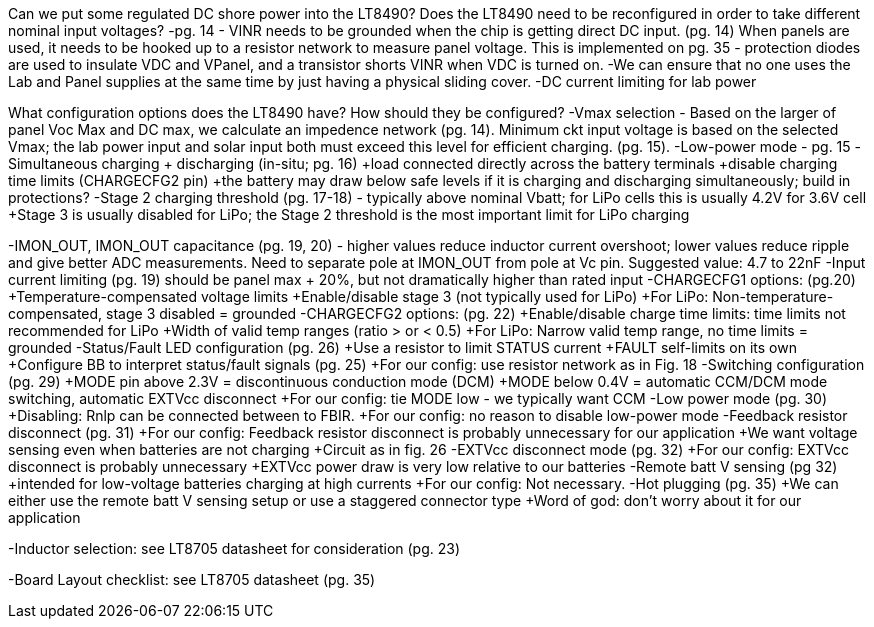 Can we put some regulated DC shore power into the LT8490?
Does the LT8490 need to be reconfigured in order to take different nominal input voltages?
	-pg. 14 - VINR needs to be grounded when the chip is getting direct DC input. (pg. 14)
	When panels are used, it needs to be hooked up to a resistor network to measure panel voltage.
	This is implemented on pg. 35 - protection diodes are used to insulate VDC and VPanel, and a transistor
	shorts VINR when VDC is turned on.
	-We can ensure that no one uses the Lab and Panel supplies at the same time by just having a physical sliding cover.
	-DC current limiting for lab power

What configuration options does the LT8490 have? How should they be configured?
	-Vmax selection - Based on the larger of panel Voc Max and DC max, we calculate an impedence network (pg. 14).
	Minimum ckt input voltage is based on the selected Vmax; the lab power input and solar input both must exceed this level 
	for efficient charging. (pg. 15).
	-Low-power mode - pg. 15
	-Simultaneous charging + discharging (in-situ; pg. 16) 
		+load connected directly across the battery terminals
		+disable charging time limits (CHARGECFG2 pin) 
		+the battery may draw below safe levels if it is charging and discharging simultaneously; build in protections?
	-Stage 2 charging threshold (pg. 17-18) - typically above nominal Vbatt; for LiPo cells this is usually 4.2V for 3.6V cell
		+Stage 3 is usually disabled for LiPo; the Stage 2 threshold is the most important limit for LiPo charging
	
-IMON_OUT, IMON_OUT capacitance (pg. 19, 20) - higher values reduce inductor current overshoot; lower values reduce ripple 
	and give better ADC measurements. Need to separate pole at IMON_OUT from pole at Vc pin. Suggested value: 4.7 to 22nF
	-Input current limiting (pg. 19) should be panel max + 20%, but not dramatically higher than rated input
	-CHARGECFG1 options: (pg.20)
		+Temperature-compensated voltage limits
		+Enable/disable stage 3 (not typically used for LiPo)
		+For LiPo: Non-temperature-compensated, stage 3 disabled = grounded
	-CHARGECFG2 options: (pg. 22)
		+Enable/disable charge time limits: time limits not recommended for LiPo
		+Width of valid temp ranges (ratio > or < 0.5)
		+For LiPo: Narrow valid temp range, no time limits = grounded
	-Status/Fault LED configuration (pg. 26)
		+Use a resistor to limit STATUS current
		+FAULT self-limits on its own
		+Configure BB to interpret status/fault signals (pg. 25)
		+For our config: use resistor network as in Fig. 18
	-Switching configuration (pg. 29)
		+MODE pin above 2.3V = discontinuous conduction mode (DCM)
		+MODE below 0.4V = automatic CCM/DCM mode switching, automatic EXTVcc disconnect
		+For our config: tie MODE low - we typically want CCM
	-Low power mode (pg. 30)
		+Disabling: Rnlp can be connected between to FBIR.
		+For our config: no reason to disable low-power mode
	-Feedback resistor disconnect (pg. 31)
		+For our config: Feedback resistor disconnect is probably unnecessary for our application
		+We want voltage sensing even when batteries are not charging
		+Circuit as in fig. 26
	-EXTVcc disconnect mode (pg. 32)
		+For our config: EXTVcc disconnect is probably unnecessary
		+EXTVcc power draw is very low relative to our batteries
	-Remote batt V sensing (pg 32)
		+intended for low-voltage batteries charging at high currents
		+For our config: Not necessary.
	-Hot plugging (pg. 35)
		+We can either use the remote batt V sensing setup or use a staggered connector type
		+Word of god: don't worry about it for our application

-Inductor selection: see LT8705 datasheet for consideration (pg. 23)

-Board Layout checklist: see LT8705 datasheet (pg. 35)
	
